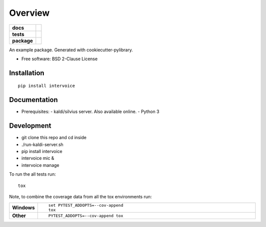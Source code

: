 ========
Overview
========

.. start-badges

.. list-table::
    :stub-columns: 1

    * - docs
      - |docs|
    * - tests
      - | |travis| |appveyor|
        |
    * - package
      - | |version| |wheel| |supported-versions| |supported-implementations|
        | |commits-since|

.. |docs| image:: https://readthedocs.org/projects/python-intervoice/badge/?style=flat
    :target: https://readthedocs.org/projects/python-intervoice
    :alt: Documentation Status


.. |travis| image:: https://travis-ci.org/githubuser/python-intervoice.svg?branch=master
    :alt: Travis-CI Build Status
    :target: https://travis-ci.org/githubuser/python-intervoice

.. |appveyor| image:: https://ci.appveyor.com/api/projects/status/github/githubuser/python-intervoice?branch=master&svg=true
    :alt: AppVeyor Build Status
    :target: https://ci.appveyor.com/project/githubuser/python-intervoice

.. |version| image:: https://img.shields.io/pypi/v/intervoice.svg
    :alt: PyPI Package latest release
    :target: https://pypi.python.org/pypi/intervoice

.. |commits-since| image:: https://img.shields.io/github/commits-since/githubuser/python-intervoice/v0.1.0.svg
    :alt: Commits since latest release
    :target: https://github.com/githubuser/python-intervoice/compare/v0.1.0...master

.. |wheel| image:: https://img.shields.io/pypi/wheel/intervoice.svg
    :alt: PyPI Wheel
    :target: https://pypi.python.org/pypi/intervoice

.. |supported-versions| image:: https://img.shields.io/pypi/pyversions/intervoice.svg
    :alt: Supported versions
    :target: https://pypi.python.org/pypi/intervoice

.. |supported-implementations| image:: https://img.shields.io/pypi/implementation/intervoice.svg
    :alt: Supported implementations
    :target: https://pypi.python.org/pypi/intervoice


.. end-badges

An example package. Generated with cookiecutter-pylibrary.

* Free software: BSD 2-Clause License

Installation
============

::

    pip install intervoice


Documentation
=============

* Prerequisites:
  - kaldi/silvius server. Also available online.
  - Python 3



Development
===========

- git clone this repo and cd inside
- ./run-kaldi-server.sh
- pip install intervoice
- intervoice mic &
- intervoice manage


To run the all tests run::

    tox

Note, to combine the coverage data from all the tox environments run:

.. list-table::
    :widths: 10 90
    :stub-columns: 1

    - - Windows
      - ::

            set PYTEST_ADDOPTS=--cov-append
            tox

    - - Other
      - ::

            PYTEST_ADDOPTS=--cov-append tox
